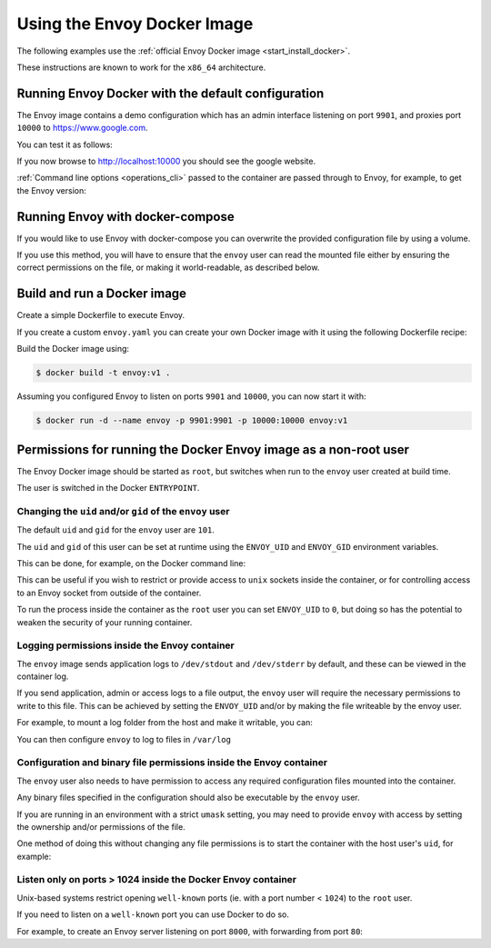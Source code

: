 .. _start_docker:

Using the Envoy Docker Image
============================

The following examples use the :ref:`official Envoy Docker image <start_install_docker>`.

These instructions are known to work for the ``x86_64`` architecture.

Running Envoy Docker with the default configuration
~~~~~~~~~~~~~~~~~~~~~~~~~~~~~~~~~~~~~~~~~~~~~~~~~~~

The Envoy image contains a demo configuration which has an admin interface listening on port ``9901``,
and proxies port ``10000`` to https://www.google.com.

You can test it as follows:

.. substitution-code-block:: console

   $ docker run -d --name envoy -p 9901:9901 -p 10000:10000 envoyproxy/|envoy_docker_image|

If you now browse to http://localhost:10000 you should see the google website.

:ref:`Command line options <operations_cli>` passed to the container are passed through to Envoy, for
example, to get the Envoy version:

.. substitution-code-block:: console

   $ docker run --rm envoyproxy/|envoy_docker_image| --version

Running Envoy with docker-compose
~~~~~~~~~~~~~~~~~~~~~~~~~~~~~~~~~

If you would like to use Envoy with docker-compose you can overwrite the provided configuration file
by using a volume.

.. substitution-code-block:: yaml

  version: '3'
  services:
    envoy:
      image: envoyproxy/|envoy_docker_image|
      ports:
        - "10000:10000"
      volumes:
        - ./envoy.yaml:/etc/envoy/envoy.yaml

If you use this method, you will have to ensure that the ``envoy`` user can read the mounted file
either by ensuring the correct permissions on the file, or making it world-readable, as described
below.


Build and run a Docker image
~~~~~~~~~~~~~~~~~~~~~~~~~~~~

Create a simple Dockerfile to execute Envoy.

If you create a custom ``envoy.yaml`` you can create your own Docker image with it using the following
Dockerfile recipe:

.. substitution-code-block:: dockerfile

  FROM envoyproxy/|envoy_docker_image|
  COPY envoy.yaml /etc/envoy/envoy.yaml
  RUN chmod go+r /etc/envoy/envoy.yaml

Build the Docker image using:

.. code-block:: console

   $ docker build -t envoy:v1 .

Assuming you configured Envoy to listen on ports ``9901`` and ``10000``, you can now start it
with:

.. code-block:: console

   $ docker run -d --name envoy -p 9901:9901 -p 10000:10000 envoy:v1

Permissions for running the Docker Envoy image as a non-root user
~~~~~~~~~~~~~~~~~~~~~~~~~~~~~~~~~~~~~~~~~~~~~~~~~~~~~~~~~~~~~~~~~

The Envoy Docker image should be started as ``root``, but switches when run to the ``envoy`` user
created at build time.

The user is switched in the Docker ``ENTRYPOINT``.

Changing the ``uid`` and/or ``gid`` of the ``envoy`` user
*********************************************************

The default ``uid`` and ``gid`` for the ``envoy`` user are ``101``.

The ``uid`` and ``gid`` of this user can be set at runtime using the ``ENVOY_UID`` and ``ENVOY_GID``
environment variables.

This can be done, for example, on the Docker command line:

.. substitution-code-block:: console

  $ docker run -d --name envoy -e ENVOY_UID=777 -e ENVOY_GID=777 envoyproxy/|envoy_docker_image|

This can be useful if you wish to restrict or provide access to ``unix`` sockets inside the container, or
for controlling access to an Envoy socket from outside of the container.

To run the process inside  the container as the ``root`` user you can set ``ENVOY_UID`` to ``0``,
but doing so has the potential to weaken the security of your running container.

Logging permissions inside the Envoy container
**********************************************

The ``envoy`` image sends application logs to ``/dev/stdout`` and ``/dev/stderr`` by default, and these
can be viewed in the container log.

If you send application, admin or access logs to a file output, the ``envoy`` user will require the
necessary permissions to write to this file. This can be achieved by setting the ``ENVOY_UID`` and/or
by making the file writeable by the envoy user.

For example, to mount a log folder from the host and make it writable, you can:

.. substitution-code-block:: console

  $ mkdir logs
  $ chown 777 logs
  $ docker run -d --name envoy -v $(pwd)/logs:/var/log -e ENVOY_UID=777 envoyproxy/|envoy_docker_image|

You can then configure ``envoy`` to log to files in ``/var/log``

Configuration and binary file permissions inside the Envoy container
********************************************************************

The ``envoy`` user also needs to have permission to access any required configuration files mounted
into the container.

Any binary files specified in the configuration should also be executable by the ``envoy`` user.

If you are running in an environment with a strict ``umask`` setting, you may need to provide ``envoy``
with access by setting the ownership and/or permissions of the file.

One method of doing this without changing any file permissions is to start the container with the
host user's ``uid``, for example:

.. substitution-code-block:: console

  $ docker run -d --name envoy -v $(pwd)/envoy.yaml:/etc/envoy/envoy.yaml -e ENVOY_UID=$(id -u) envoyproxy/|envoy_docker_image|

Listen only on ports > 1024 inside the Docker Envoy container
*************************************************************

Unix-based systems restrict opening ``well-known`` ports (ie. with a port number < ``1024``) to the ``root`` user.

If you need to listen on a ``well-known`` port you can use Docker to do so.

For example, to create an Envoy server listening on port ``8000``, with forwarding from port ``80``:

.. substitution-code-block:: console

  $ docker run -d --name envoy -p 80:8000 envoyproxy/|envoy_docker_image|
